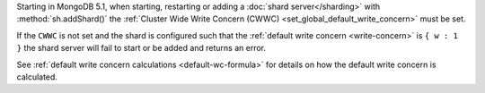 Starting in MongoDB 5.1, when starting, restarting or adding a
:doc:`shard server</sharding>` with :method:`sh.addShard()` the
:ref:`Cluster Wide Write Concern (CWWC) <set_global_default_write_concern>` 
must be set.

If the ``CWWC`` is not set and the shard is configured
such that the :ref:`default write concern <write-concern>` is 
``{ w : 1 }`` the shard server will fail to start or be added 
and returns an error.

See :ref:`default write concern calculations <default-wc-formula>` for 
details on how the default write concern is calculated.
